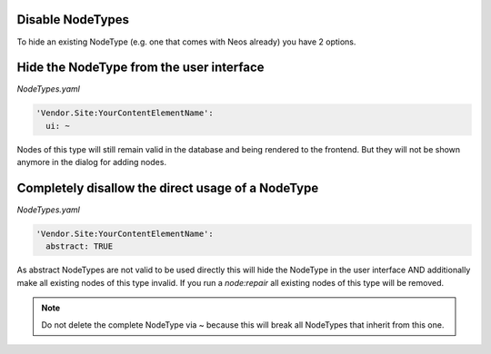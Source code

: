 .. _disable-nodetypes:

Disable NodeTypes
===================

To hide an existing NodeType (e.g. one that comes with Neos already) you have 2 options.

Hide the NodeType from the user interface
=========================================

*NodeTypes.yaml*

.. code-block:: yaml

  'Vendor.Site:YourContentElementName':
    ui: ~

Nodes of this type will still remain valid in the database and being rendered to the frontend. But they will not be
shown anymore in the dialog for adding nodes.

Completely disallow the direct usage of a NodeType
==================================================

*NodeTypes.yaml*

.. code-block:: yaml

  'Vendor.Site:YourContentElementName':
    abstract: TRUE

As abstract NodeTypes are not valid to be used directly this will hide the NodeType in the user interface AND
additionally make all existing nodes of this type invalid. If you run a `node:repair` all existing nodes of this type will
be removed.

.. note:: Do not delete the complete NodeType via ~ because this will break all NodeTypes that inherit from this one.
